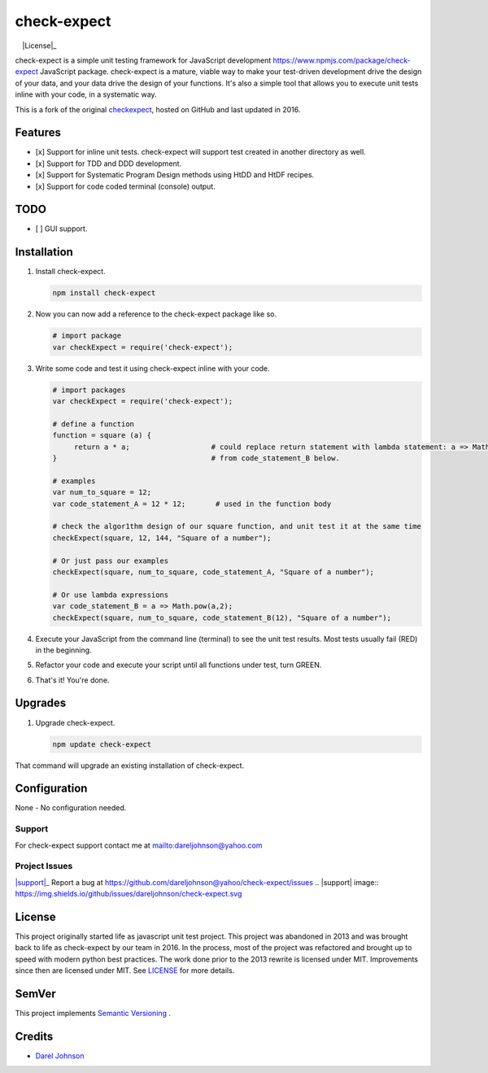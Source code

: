 check-expect
============= 

|version|_  |License|_ |downloads|_  |commitizen|_

.. |downloads| image:: http://img.shields.io/pypi/dm/check-expect.svg?style=flat
.. _downloads: https://npmjs.org/package/check-expect

.. |License| image:: https://img.shields.io/npm/l/check-expect.svg
.. _License: http://opensource.org/licenses/MIT

.. |version| image:: https://img.shields.io/npm/v/check-expect.svg
.. _version: https://www.npmjs.com/package/check-expect

.. _commitizen: http://commitizen.github.io/cz-cli/
.. |commitizen| image:: https://img.shields.io/badge/commitizen-friendly-brightgreen.svg


check-expect is a simple unit testing framework for JavaScript development `<https://www.npmjs.com/package/check-expect>`_
JavaScript package. check-expect is a mature, viable way to make your test-driven development drive the design of your data,
and your data drive the design of your functions.  It's also a simple tool that allows you to execute unit tests inline
with your code, in a systematic way.

This is a fork of the original `checkexpect <https://github.com/dareljohnson/check-expect>`_, hosted on GitHub and
last updated in 2016.

Features
--------

* [x] Support for inline unit tests. check-expect will support test created in another directory as well.
* [x] Support for TDD and DDD development.
* [x] Support for Systematic Program Design methods using HtDD and HtDF recipes.
* [x] Support for code coded terminal (console) output.


TODO
--------
* [ ] GUI support.

Installation
------------

1. Install check-expect.

   .. code:: javascript

      npm install check-expect


2. Now you can now add a reference to the check-expect package like so.

   .. code:: javascript

      # import package
      var checkExpect = require('check-expect');


3. Write some code and test it using check-expect inline with your code.

   .. code:: javascript

      # import packages
      var checkExpect = require('check-expect');

      # define a function
      function = square (a) {
           return a * a;                   # could replace return statement with lambda statement: a => Math.pow(a,2)                        
      }                                    # from code_statement_B below.

      # examples
      var num_to_square = 12;
      var code_statement_A = 12 * 12;       # used in the function body

      # check the algor1thm design of our square function, and unit test it at the same time
      checkExpect(square, 12, 144, "Square of a number");

      # Or just pass our examples
      checkExpect(square, num_to_square, code_statement_A, "Square of a number");

      # Or use lambda expressions
      var code_statement_B = a => Math.pow(a,2);
      checkExpect(square, num_to_square, code_statement_B(12), "Square of a number");


4. Execute your JavaScript from the command line (terminal) to see the unit test results. Most tests usually fail (RED) in the beginning.

5. Refactor your code and execute your script until all functions under test, turn GREEN.

6. That's it! You're done.

Upgrades
-------------

1. Upgrade check-expect.

   .. code:: javascript

      npm update check-expect


That command will upgrade an existing installation of check-expect.


Configuration
-------------
None - No configuration needed.

Support
~~~~~~~~~~~~~~~~~~~~~~~~
For check-expect support contact me at `<dareljohnson@yahoo.com>`_

Project Issues
~~~~~~~~~~~~~~~~~~~~~~~~
|support|_
Report a bug at https://github.com/dareljohnson@yahoo/check-expect/issues   .. |support| image:: https://img.shields.io/github/issues/dareljohnson/check-expect.svg

License
-------

This project originally started life as javascript unit test project. This project was
abandoned in 2013 and was brought back to life as check-expect by our team in
2016. In the process, most of the project was refactored and brought up to speed
with modern python best practices. The work done prior to the 2013 rewrite is
licensed under MIT. Improvements since then are licensed under MIT.
See `LICENSE <https://github.com/dareljohnson/checkexpect-py/LICENSE>`_ for more details.

SemVer
------

This project implements `Semantic Versioning <http://semver.org/>`_ .

Credits
-------

* `Darel Johnson <https://github.com/dareljohnson>`_
